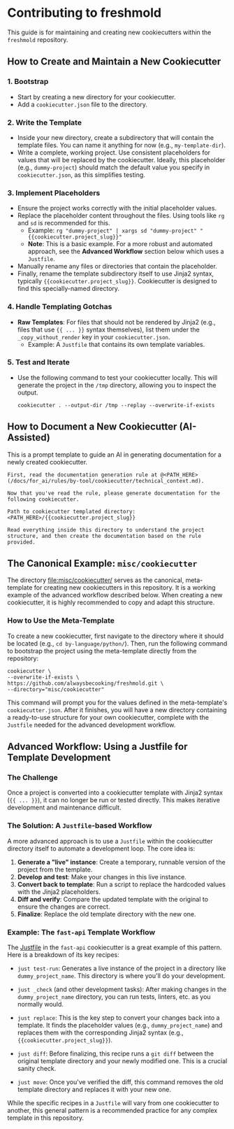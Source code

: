 * Contributing to freshmold

This guide is for maintaining and creating new cookiecutters within the ~freshmold~ repository.

** How to Create and Maintain a New Cookiecutter

*** 1. Bootstrap
   - Start by creating a new directory for your cookiecutter.
   - Add a ~cookiecutter.json~ file to the directory.

*** 2. Write the Template
   - Inside your new directory, create a subdirectory that will contain the template files. You can name it anything for now (e.g., ~my-template-dir~).
   - Write a complete, working project. Use consistent placeholders for values that will be replaced by the cookiecutter. Ideally, this placeholder (e.g., ~dummy-project~) should match the default value you specify in ~cookiecutter.json~, as this simplifies testing.

*** 3. Implement Placeholders
   - Ensure the project works correctly with the initial placeholder values.
   - Replace the placeholder content throughout the files. Using tools like ~rg~ and ~sd~ is recommended for this.
     - Example: ~rg "dummy-project" | xargs sd "dummy-project" "{{cookiecutter.project_slug}}"~
     - *Note*: This is a basic example. For a more robust and automated approach, see the **Advanced Workflow** section below which uses a ~Justfile~.
   - Manually rename any files or directories that contain the placeholder.
   - Finally, rename the template subdirectory itself to use Jinja2 syntax, typically ~{{cookiecutter.project_slug}}~. Cookiecutter is designed to find this specially-named directory.

*** 4. Handle Templating Gotchas
   - **Raw Templates**: For files that should not be rendered by Jinja2 (e.g., files that use ~{{ ... }}~ syntax themselves), list them under the ~_copy_without_render~ key in your ~cookiecutter.json~.
     - Example: A ~Justfile~ that contains its own template variables.

*** 5. Test and Iterate
   - Use the following command to test your cookiecutter locally. This will generate the project in the ~/tmp~ directory, allowing you to inspect the output.
     #+begin_src shell
     cookiecutter . --output-dir /tmp --replay --overwrite-if-exists
     #+end_src

** How to Document a New Cookiecutter (AI-Assisted)

This is a prompt template to guide an AI in generating documentation for a newly created cookiecutter.

#+begin_src
First, read the documentation generation rule at @<PATH_HERE> (/docs/for_ai/rules/by-tool/cookiecutter/technical_context.md).

Now that you've read the rule, please generate documentation for the following cookiecutter.

Path to cookiecutter templated directory: <PATH_HERE>/{{cookiecutter.project_slug}}

Read everything inside this directory to understand the project structure, and then create the documentation based on the rule provided.
#+end_src

** The Canonical Example: ~misc/cookiecutter~

The directory [[file:misc/cookiecutter/]] serves as the canonical, meta-template for creating new cookiecutters in this repository. It is a working example of the advanced workflow described below. When creating a new cookiecutter, it is highly recommended to copy and adapt this structure.

*** How to Use the Meta-Template

To create a new cookiecutter, first navigate to the directory where it should be located (e.g., ~cd by-language/python/~). Then, run the following command to bootstrap the project using the meta-template directly from the repository:

#+begin_src shell
cookiecutter \
--overwrite-if-exists \
https://github.com/alwaysbecooking/freshmold.git \
--directory="misc/cookiecutter"
#+end_src

This command will prompt you for the values defined in the meta-template's ~cookiecutter.json~. After it finishes, you will have a new directory containing a ready-to-use structure for your own cookiecutter, complete with the ~Justfile~ needed for the advanced development workflow.

** Advanced Workflow: Using a Justfile for Template Development
*** The Challenge

Once a project is converted into a cookiecutter template with Jinja2 syntax (~{{ ... }}~), it can no longer be run or tested directly. This makes iterative development and maintenance difficult.

*** The Solution: A ~Justfile~-based Workflow

A more advanced approach is to use a ~Justfile~ within the cookiecutter directory itself to automate a development loop. The core idea is:

1.  **Generate a "live" instance**: Create a temporary, runnable version of the project from the template.
2.  **Develop and test**: Make your changes in this live instance.
3.  **Convert back to template**: Run a script to replace the hardcoded values with the Jinja2 placeholders.
4.  **Diff and verify**: Compare the updated template with the original to ensure the changes are correct.
5.  **Finalize**: Replace the old template directory with the new one.

*** Example: The ~fast-api~ Template Workflow

The [[file:by-language/python/fast-api/Justfile][Justfile]] in the ~fast-api~ cookiecutter is a great example of this pattern. Here is a breakdown of its key recipes:

- ~just test-run~: Generates a live instance of the project in a directory like ~dummy_project_name~. This directory is where you'll do your development.

- ~just _check~ (and other development tasks): After making changes in the ~dummy_project_name~ directory, you can run tests, linters, etc. as you normally would.

- ~just replace~: This is the key step to convert your changes back into a template. It finds the placeholder values (e.g., ~dummy_project_name~) and replaces them with the corresponding Jinja2 syntax (e.g., ~{{cookiecutter.project_slug}}~).

- ~just diff~: Before finalizing, this recipe runs a ~git diff~ between the original template directory and your newly modified one. This is a crucial sanity check.

- ~just move~: Once you've verified the diff, this command removes the old template directory and replaces it with your new one.

While the specific recipes in a ~Justfile~ will vary from one cookiecutter to another, this general pattern is a recommended practice for any complex template in this repository.
